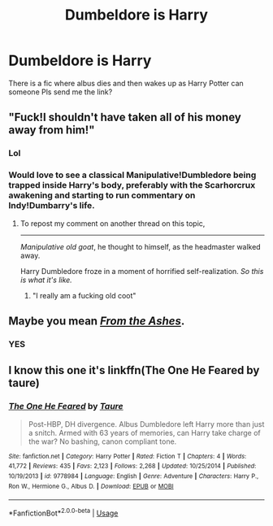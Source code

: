 #+TITLE: Dumbeldore is Harry

* Dumbeldore is Harry
:PROPERTIES:
:Author: AntisocialNyx
:Score: 13
:DateUnix: 1595970254.0
:DateShort: 2020-Jul-29
:FlairText: What's That Fic?
:END:
There is a fic where albus dies and then wakes up as Harry Potter can someone Pls send me the link?


** "Fuck!I shouldn't have taken all of his money away from him!"
:PROPERTIES:
:Author: Jon_Riptide
:Score: 21
:DateUnix: 1595973592.0
:DateShort: 2020-Jul-29
:END:

*** Lol
:PROPERTIES:
:Author: hungrybluefish
:Score: 4
:DateUnix: 1595975582.0
:DateShort: 2020-Jul-29
:END:


*** Would love to see a classical Manipulative!Dumbledore being trapped inside Harry's body, preferably with the Scarhorcrux awakening and starting to run commentary on Indy!Dumbarry's life.
:PROPERTIES:
:Author: JOKERRule
:Score: 5
:DateUnix: 1595999892.0
:DateShort: 2020-Jul-29
:END:

**** To repost my comment on another thread on this topic,

--------------

  /Manipulative old goat/, he thought to himself, as the headmaster walked away.

  Harry Dumbledore froze in a moment of horrified self-realization. /So this is what it's like./
:PROPERTIES:
:Author: Vercalos
:Score: 7
:DateUnix: 1596000154.0
:DateShort: 2020-Jul-29
:END:

***** "I really am a fucking old coot"
:PROPERTIES:
:Author: Jon_Riptide
:Score: 4
:DateUnix: 1596000483.0
:DateShort: 2020-Jul-29
:END:


** Maybe you mean /[[https://www.fanfiction.net/s/12468148/1/From-The-Ashes][From the Ashes]]/.
:PROPERTIES:
:Author: Vercalos
:Score: 4
:DateUnix: 1596000108.0
:DateShort: 2020-Jul-29
:END:

*** YES
:PROPERTIES:
:Author: AntisocialNyx
:Score: 3
:DateUnix: 1596010699.0
:DateShort: 2020-Jul-29
:END:


** I know this one it's linkffn(The One He Feared by taure)
:PROPERTIES:
:Author: eclipsearestillcool
:Score: 3
:DateUnix: 1596005196.0
:DateShort: 2020-Jul-29
:END:

*** [[https://www.fanfiction.net/s/9778984/1/][*/The One He Feared/*]] by [[https://www.fanfiction.net/u/883762/Taure][/Taure/]]

#+begin_quote
  Post-HBP, DH divergence. Albus Dumbledore left Harry more than just a snitch. Armed with 63 years of memories, can Harry take charge of the war? No bashing, canon compliant tone.
#+end_quote

^{/Site/:} ^{fanfiction.net} ^{*|*} ^{/Category/:} ^{Harry} ^{Potter} ^{*|*} ^{/Rated/:} ^{Fiction} ^{T} ^{*|*} ^{/Chapters/:} ^{4} ^{*|*} ^{/Words/:} ^{41,772} ^{*|*} ^{/Reviews/:} ^{435} ^{*|*} ^{/Favs/:} ^{2,123} ^{*|*} ^{/Follows/:} ^{2,268} ^{*|*} ^{/Updated/:} ^{10/25/2014} ^{*|*} ^{/Published/:} ^{10/19/2013} ^{*|*} ^{/id/:} ^{9778984} ^{*|*} ^{/Language/:} ^{English} ^{*|*} ^{/Genre/:} ^{Adventure} ^{*|*} ^{/Characters/:} ^{Harry} ^{P.,} ^{Ron} ^{W.,} ^{Hermione} ^{G.,} ^{Albus} ^{D.} ^{*|*} ^{/Download/:} ^{[[http://www.ff2ebook.com/old/ffn-bot/index.php?id=9778984&source=ff&filetype=epub][EPUB]]} ^{or} ^{[[http://www.ff2ebook.com/old/ffn-bot/index.php?id=9778984&source=ff&filetype=mobi][MOBI]]}

--------------

*FanfictionBot*^{2.0.0-beta} | [[https://github.com/tusing/reddit-ffn-bot/wiki/Usage][Usage]]
:PROPERTIES:
:Author: FanfictionBot
:Score: 1
:DateUnix: 1596005218.0
:DateShort: 2020-Jul-29
:END:
